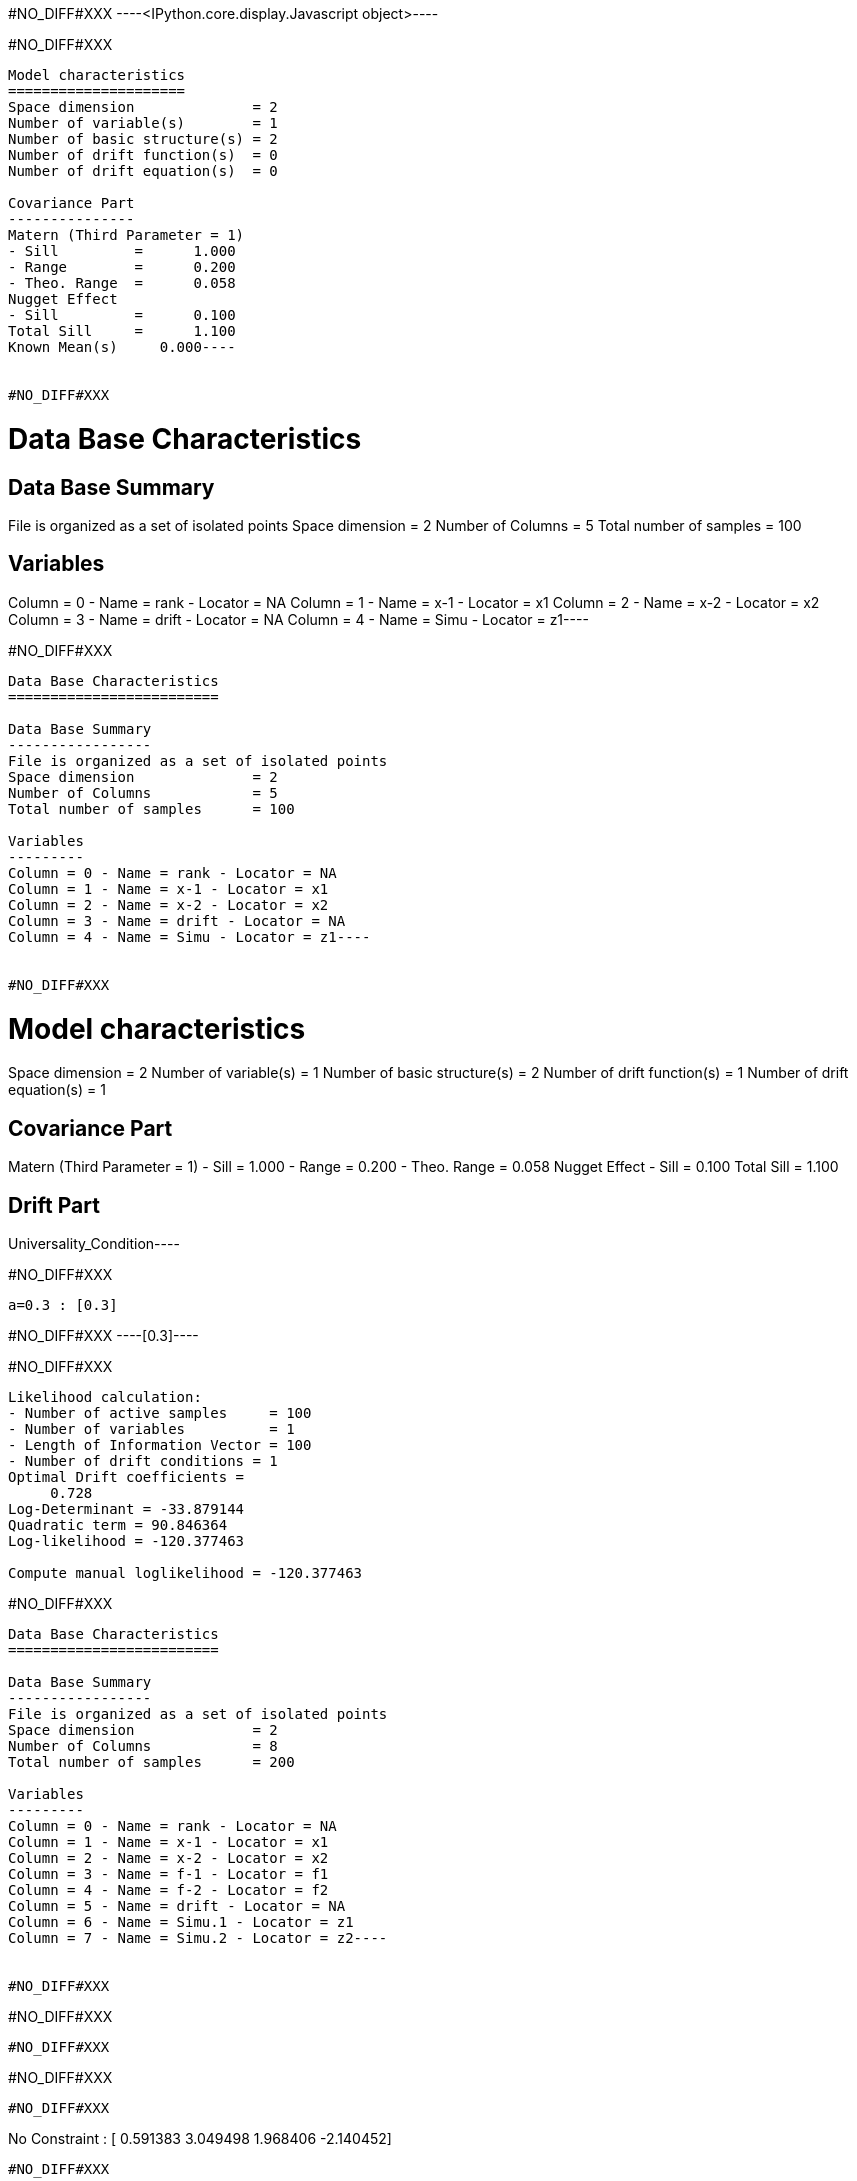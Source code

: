 #NO_DIFF#XXX
----<IPython.core.display.Javascript object>----


#NO_DIFF#XXX
----
Model characteristics
=====================
Space dimension              = 2
Number of variable(s)        = 1
Number of basic structure(s) = 2
Number of drift function(s)  = 0
Number of drift equation(s)  = 0

Covariance Part
---------------
Matern (Third Parameter = 1)
- Sill         =      1.000
- Range        =      0.200
- Theo. Range  =      0.058
Nugget Effect
- Sill         =      0.100
Total Sill     =      1.100
Known Mean(s)     0.000----


#NO_DIFF#XXX
----
Data Base Characteristics
=========================

Data Base Summary
-----------------
File is organized as a set of isolated points
Space dimension              = 2
Number of Columns            = 5
Total number of samples      = 100

Variables
---------
Column = 0 - Name = rank - Locator = NA
Column = 1 - Name = x-1 - Locator = x1
Column = 2 - Name = x-2 - Locator = x2
Column = 3 - Name = drift - Locator = NA
Column = 4 - Name = Simu - Locator = z1----


#NO_DIFF#XXX
----
Data Base Characteristics
=========================

Data Base Summary
-----------------
File is organized as a set of isolated points
Space dimension              = 2
Number of Columns            = 5
Total number of samples      = 100

Variables
---------
Column = 0 - Name = rank - Locator = NA
Column = 1 - Name = x-1 - Locator = x1
Column = 2 - Name = x-2 - Locator = x2
Column = 3 - Name = drift - Locator = NA
Column = 4 - Name = Simu - Locator = z1----


#NO_DIFF#XXX
----
Model characteristics
=====================
Space dimension              = 2
Number of variable(s)        = 1
Number of basic structure(s) = 2
Number of drift function(s)  = 1
Number of drift equation(s)  = 1

Covariance Part
---------------
Matern (Third Parameter = 1)
- Sill         =      1.000
- Range        =      0.200
- Theo. Range  =      0.058
Nugget Effect
- Sill         =      0.100
Total Sill     =      1.100

Drift Part
----------
Universality_Condition----


#NO_DIFF#XXX
----
a=0.3 : [0.3]
----


#NO_DIFF#XXX
----[0.3]----


#NO_DIFF#XXX
----
Likelihood calculation:
- Number of active samples     = 100
- Number of variables          = 1
- Length of Information Vector = 100
- Number of drift conditions = 1
Optimal Drift coefficients = 
     0.728
Log-Determinant = -33.879144
Quadratic term = 90.846364
Log-likelihood = -120.377463

Compute manual loglikelihood = -120.377463
----


#NO_DIFF#XXX
----
Data Base Characteristics
=========================

Data Base Summary
-----------------
File is organized as a set of isolated points
Space dimension              = 2
Number of Columns            = 8
Total number of samples      = 200

Variables
---------
Column = 0 - Name = rank - Locator = NA
Column = 1 - Name = x-1 - Locator = x1
Column = 2 - Name = x-2 - Locator = x2
Column = 3 - Name = f-1 - Locator = f1
Column = 4 - Name = f-2 - Locator = f2
Column = 5 - Name = drift - Locator = NA
Column = 6 - Name = Simu.1 - Locator = z1
Column = 7 - Name = Simu.2 - Locator = z2----


#NO_DIFF#XXX
----
#NO_DIFF#XXX
----


#NO_DIFF#XXX
----
#NO_DIFF#XXX
----


#NO_DIFF#XXX
----
No Constraint : [ 0.591383  3.049498  1.968406 -2.140452]
----


#NO_DIFF#XXX
----
Likelihood calculation:
- Number of active samples     = 200
- Number of variables          = 2
- Length of Information Vector = 400
- Number of drift conditions = 4
Optimal Drift coefficients = 
     0.591     3.049     1.968    -2.140
Log-Determinant = -676.517039
Quadratic term = 484.076013
Log-likelihood = -271.354901
----


#NO_DIFF#XXX
----
#NO_DIFF#XXX
----


#NO_DIFF#XXX
----
a0=0.5 and b0=1.5 : [ 0.5       3.177797  1.5      -1.482825]
----


#NO_DIFF#XXX
----
#NO_DIFF#XXX
----


#NO_DIFF#XXX
----
a0=b0 and a1=b1 : [0.361879 3.91449  0.361879 3.91449 ]
----


#NO_DIFF#XXX
----
Likelihood calculation:
- Number of active samples     = 200
- Number of variables          = 2
- Length of Information Vector = 400
- Number of drift conditions = 2
Optimal Drift coefficients = 
     0.362     3.914
Log-Determinant = -676.517039
Quadratic term = 528.711994
Log-likelihood = -293.672891
----


#NO_DIFF#XXX
----
#NO_DIFF#XXX
----


#NO_DIFF#XXX
----
a0=b0 : [0.361879 3.371714 0.361879 0.11506 ]
----


#NO_DIFF#XXX
----
#NO_DIFF#XXX
----


#NO_DIFF#XXX
----
a0=b0 and a1=1 : [ 1.245068  1.        1.245068 -5.651889]
----
